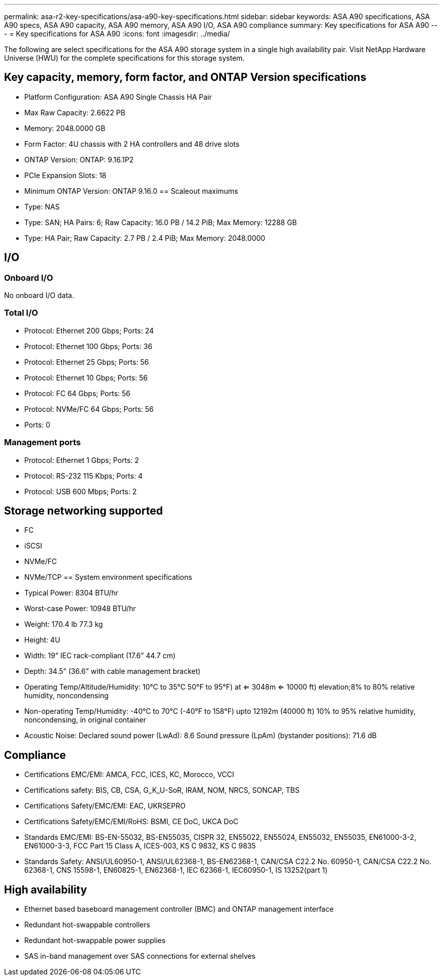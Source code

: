 ---
permalink: asa-r2-key-specifications/asa-a90-key-specifications.html
sidebar: sidebar
keywords: ASA A90 specifications, ASA A90 specs, ASA A90 capacity, ASA A90 memory, ASA A90 I/O, ASA A90 compliance
summary: Key specifications for ASA A90
---
= Key specifications for ASA A90
:icons: font
:imagesdir: ../media/

[.lead]
The following are select specifications for the ASA A90 storage system in a single high availability pair. Visit NetApp Hardware Universe (HWU) for the complete specifications for this storage system.

== Key capacity, memory, form factor, and ONTAP Version specifications

* Platform Configuration: ASA A90 Single Chassis HA Pair
* Max Raw Capacity: 2.6622 PB
* Memory: 2048.0000 GB
* Form Factor: 4U chassis with 2 HA controllers and 48 drive slots
* ONTAP Version: ONTAP: 9.16.1P2
* PCIe Expansion Slots: 18
* Minimum ONTAP Version: ONTAP 9.16.0
== Scaleout maximums
* Type: NAS
* Type: SAN; HA Pairs: 6; Raw Capacity: 16.0 PB / 14.2 PiB; Max Memory: 12288 GB
* Type: HA Pair; Raw Capacity: 2.7 PB / 2.4 PiB; Max Memory: 2048.0000

== I/O

=== Onboard I/O
No onboard I/O data.

=== Total I/O
* Protocol: Ethernet 200 Gbps; Ports: 24
* Protocol: Ethernet 100 Gbps; Ports: 36
* Protocol: Ethernet 25 Gbps; Ports: 56
* Protocol: Ethernet 10 Gbps; Ports: 56
* Protocol: FC 64 Gbps; Ports: 56
* Protocol: NVMe/FC  64 Gbps; Ports: 56
* Ports: 0

=== Management ports
* Protocol: Ethernet 1 Gbps; Ports: 2
* Protocol: RS-232 115 Kbps; Ports: 4
* Protocol: USB 600 Mbps; Ports: 2

== Storage networking supported
* FC
* iSCSI
* NVMe/FC 
* NVMe/TCP
== System environment specifications
* Typical Power: 8304 BTU/hr
* Worst-case Power: 10948 BTU/hr
* Weight: 170.4 lb
77.3 kg
* Height: 4U
* Width: 19” IEC rack-compliant (17.6” 44.7 cm)
* Depth: 34.5”
(36.6” with cable management bracket)
* Operating Temp/Altitude/Humidity: 10°C to 35°C
50°F to 
95°F) at
<= 3048m
<= 10000 ft) elevation;8% to 80%
relative humidity, noncondensing
* Non-operating Temp/Humidity: -40°C to 70°C (-40°F to 158°F) upto 12192m (40000 ft)
10% to 95%  relative humidity, noncondensing, in original container
* Acoustic Noise: Declared sound power (LwAd): 8.6
Sound pressure (LpAm) (bystander positions): 71.6 dB

== Compliance
* Certifications EMC/EMI: AMCA,
FCC,
ICES,
KC,
Morocco,
VCCI
* Certifications safety: BIS,
CB,
CSA,
G_K_U-SoR,
IRAM,
NOM,
NRCS,
SONCAP,
TBS
* Certifications Safety/EMC/EMI: EAC,
UKRSEPRO
* Certifications Safety/EMC/EMI/RoHS: BSMI,
CE DoC,
UKCA DoC
* Standards EMC/EMI: BS-EN-55032,
BS-EN55035,
CISPR 32,
EN55022,
EN55024,
EN55032,
EN55035,
EN61000-3-2,
EN61000-3-3,
FCC Part 15 Class A,
ICES-003,
KS C 9832,
KS C 9835
* Standards Safety: ANSI/UL60950-1,
ANSI/UL62368-1,
BS-EN62368-1,
CAN/CSA C22.2 No. 60950-1,
CAN/CSA C22.2 No. 62368-1,
CNS 15598-1,
EN60825-1,
EN62368-1,
IEC 62368-1,
IEC60950-1,
IS 13252(part 1)

== High availability
* Ethernet based baseboard management controller (BMC) and ONTAP management interface
* Redundant hot-swappable controllers
* Redundant hot-swappable power supplies
* SAS in-band management over SAS connections for external shelves
